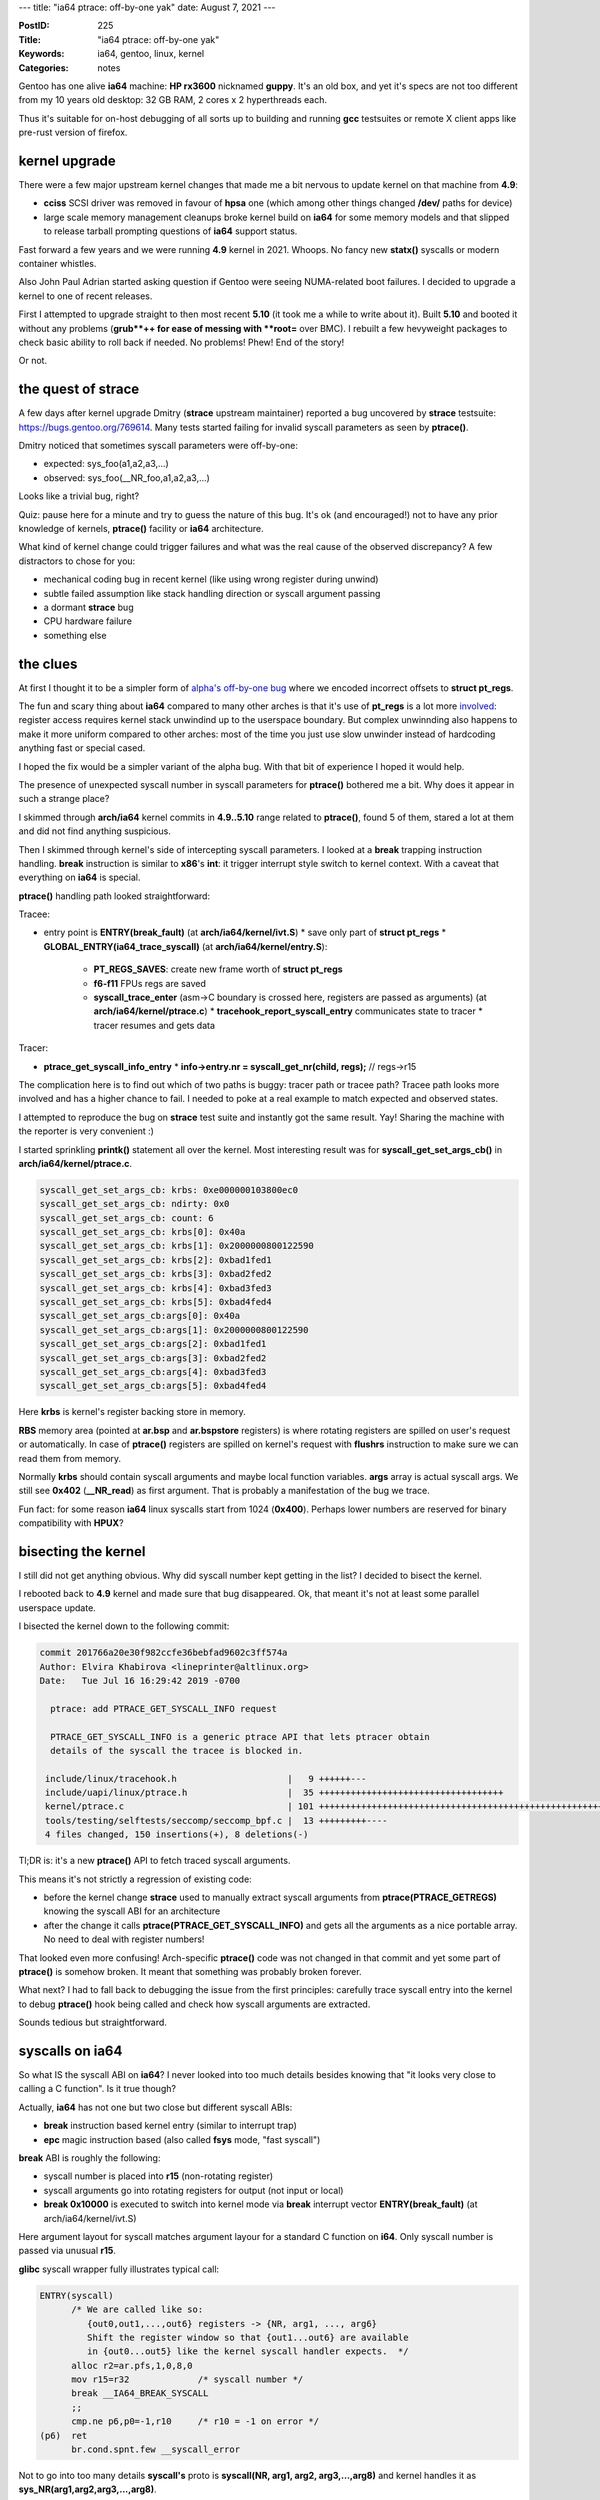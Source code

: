 ---
title: "ia64 ptrace: off-by-one yak"
date: August 7, 2021
---

:PostID: 225
:Title: "ia64 ptrace: off-by-one yak"
:Keywords: ia64, gentoo, linux, kernel
:Categories: notes

Gentoo has one alive **ia64** machine: **HP rx3600** nicknamed **guppy**.
It's an old box, and yet it's specs are not too different from my
10 years old desktop: 32 GB RAM, 2 cores x 2 hyperthreads each.

Thus it's suitable for on-host debugging of all sorts up to building
and running **gcc** testsuites or remote X client apps like pre-rust
version of firefox.

kernel upgrade
--------------

There were a few major upstream kernel changes that made me a bit
nervous to update kernel on that machine from **4.9**:

- **cciss** SCSI driver was removed in favour of **hpsa** one
  (which among other things changed **/dev/** paths for device)
- large scale memory management cleanups broke kernel build on
  **ia64** for some memory models and that slipped to release tarball
  prompting questions of **ia64** support status.

Fast forward a few years and we were running **4.9** kernel in 2021.
Whoops. No fancy new **statx()** syscalls or modern container whistles.

Also John Paul Adrian started asking question if Gentoo were seeing
NUMA-related boot failures. I decided to upgrade a kernel to one of
recent releases.

First I attempted to upgrade straight to then most recent **5.10** (it
took me a while to write about it). Built **5.10** and booted
it without any problems (**grub**++ for ease of messing with **root=**
over BMC). I rebuilt a few hevyweight packages to check basic ability
to roll back if needed. No problems! Phew! End of the story!

Or not.

the quest of strace
-------------------

A few days after kernel upgrade Dmitry (**strace** upstream maintainer)
reported a bug uncovered by **strace** testsuite: https://bugs.gentoo.org/769614.
Many tests started failing for invalid syscall parameters as seen by
**ptrace()**.

Dmitry noticed that sometimes syscall parameters were off-by-one:

- expected: sys_foo(a1,a2,a3,...)
- observed: sys_foo(__NR_foo,a1,a2,a3,...)

Looks like a trivial bug, right?

Quiz: pause here for a minute and try to guess the nature of this bug.
It's ok (and encouraged!) not to have any prior knowledge of kernels,
**ptrace()** facility or **ia64** architecture.

What kind of kernel change could trigger failures and what was the real
cause of the observed discrepancy? A few distractors to chose for you:

- mechanical coding bug in recent kernel (like using wrong register during
  unwind)
- subtle failed assumption like stack handling direction or syscall argument
  passing
- a dormant **strace** bug
- CPU hardware failure
- something else

the clues
---------

At first I thought it to be a simpler form of
`alpha's off-by-one bug </posts/211-page-fault-handling-on-alpha.html>`_ where we
encoded incorrect offsets to **struct pt_regs**.

The fun and scary thing about **ia64** compared to many other arches
is that it's use of **pt_regs** is a lot more `involved </posts/210-ptrace-and-accidental-boot-fix-on-ia64.html>`_:
register access requires kernel stack unwindind up to the userspace boundary.
But complex unwinnding also happens to make it more uniform compared to other arches:
most of the time you just use slow unwinder instead of hardcoding anything
fast or special cased.

I hoped the fix would be a simpler variant of the alpha bug. With that bit of
experience I hoped it would help.

The presence of unexpected syscall number in syscall parameters for
**ptrace()** bothered me a bit. Why does it appear in such a strange
place?

I skimmed through **arch/ia64** kernel commits in **4.9..5.10** range related
to **ptrace()**, found 5 of them, stared a lot at them and did not find anything
suspicious.

Then I skimmed through kernel's side of intercepting syscall parameters. I looked
at a **break** trapping instruction handling. **break** instruction is similar
to **x86**'s **int**: it trigger interrupt style switch to kernel context. With
a caveat that everything on **ia64** is special.

**ptrace()** handling path looked straightforward:

Tracee:

- entry point is **ENTRY(break_fault)** (at **arch/ia64/kernel/ivt.S**)
  * save only part of **struct pt_regs**
  * **GLOBAL_ENTRY(ia64_trace_syscall)** (at **arch/ia64/kernel/entry.S**):
    + **PT_REGS_SAVES**: create new frame worth of **struct pt_regs**
    + **f6-f11** FPUs regs are saved
    + **syscall_trace_enter** (asm->C boundary is crossed here, registers are
      passed as arguments) (at **arch/ia64/kernel/ptrace.c**)
      * **tracehook_report_syscall_entry** communicates state to tracer
      * tracer resumes and gets data

Tracer:

- **ptrace_get_syscall_info_entry**
  * **info->entry.nr = syscall_get_nr(child, regs);** // regs->r15

The complication here is to find out which of two paths is buggy:
tracer path or tracee path? Tracee path looks more involved and
has a higher chance to fail. I needed to poke at a real example
to match expected and observed states.

I attempted to reproduce the bug on **strace** test suite and
instantly got the same result. Yay! Sharing the machine with
the reporter is very convenient :)

I started sprinkling **printk()** statement all over the kernel.
Most interesting result was for **syscall_get_set_args_cb()** in
**arch/ia64/kernel/ptrace.c**.

.. code-block::

    syscall_get_set_args_cb: krbs: 0xe000000103800ec0
    syscall_get_set_args_cb: ndirty: 0x0
    syscall_get_set_args_cb: count: 6
    syscall_get_set_args_cb: krbs[0]: 0x40a
    syscall_get_set_args_cb: krbs[1]: 0x2000000800122590
    syscall_get_set_args_cb: krbs[2]: 0xbad1fed1
    syscall_get_set_args_cb: krbs[3]: 0xbad2fed2
    syscall_get_set_args_cb: krbs[4]: 0xbad3fed3
    syscall_get_set_args_cb: krbs[5]: 0xbad4fed4
    syscall_get_set_args_cb:args[0]: 0x40a
    syscall_get_set_args_cb:args[1]: 0x2000000800122590
    syscall_get_set_args_cb:args[2]: 0xbad1fed1
    syscall_get_set_args_cb:args[3]: 0xbad2fed2
    syscall_get_set_args_cb:args[4]: 0xbad3fed3
    syscall_get_set_args_cb:args[5]: 0xbad4fed4

Here **krbs** is kernel's register backing store in memory.

**RBS** memory area (pointed at **ar.bsp** and **ar.bspstore** registers)
is where rotating registers are spilled on user's request or automatically.
In case of **ptrace()** registers are spilled on kernel's request with
**flushrs** instruction to make sure we can read them from memory.

Normally **krbs** should contain syscall arguments and maybe
local function variables. **args** array is actual syscall args.
We still see **0x402** (**__NR_read**) as first argument. That is probably
a manifestation of the bug we trace.

Fun fact: for some reason **ia64** linux syscalls start from 1024
(**0x400**). Perhaps lower numbers are reserved for binary
compatibility with **HPUX**?

bisecting the kernel
--------------------

I still did not get anything obvious. Why did syscall number kept
getting in the list? I decided to bisect the kernel.

I rebooted back to **4.9** kernel and made sure that bug disappeared.
Ok, that meant it's not at least some parallel userspace update.

I bisected the kernel down to the following commit:

.. code-block::

  commit 201766a20e30f982ccfe36bebfad9602c3ff574a
  Author: Elvira Khabirova <lineprinter@altlinux.org>
  Date:   Tue Jul 16 16:29:42 2019 -0700

    ptrace: add PTRACE_GET_SYSCALL_INFO request

    PTRACE_GET_SYSCALL_INFO is a generic ptrace API that lets ptracer obtain
    details of the syscall the tracee is blocked in.

   include/linux/tracehook.h                     |   9 ++++++---
   include/uapi/linux/ptrace.h                   |  35 +++++++++++++++++++++++++++++++++++
   kernel/ptrace.c                               | 101 ++++++++++++++++++++++++++++++++++++++++++++++++++++++++++++++++++++++++++++++++++++++++++++++++++++-
   tools/testing/selftests/seccomp/seccomp_bpf.c |  13 +++++++++----
   4 files changed, 150 insertions(+), 8 deletions(-)

Tl;DR is: it's a new **ptrace()** API to fetch traced syscall arguments.

This means it's not strictly a regression of existing code:

- before the kernel change **strace** used to manually
  extract syscall arguments from **ptrace(PTRACE_GETREGS)**
  knowing the syscall ABI for an architecture
- after the change it calls **ptrace(PTRACE_GET_SYSCALL_INFO)** and gets
  all the arguments as a nice portable array. No need to deal with register
  numbers!

That looked even more confusing! Arch-specific **ptrace()** code was not changed
in that commit and yet some part of **ptrace()** is somehow broken.
It meant that something was probably broken forever.

What next? I had to fall back to debugging the issue from the first
principles: carefully trace syscall entry into the kernel to debug
**ptrace()** hook being called and check how syscall arguments are
extracted.

Sounds tedious but straightforward.

syscalls on ia64
----------------

So what IS the syscall ABI on **ia64**? I never looked into too much details
besides knowing that "it looks very close to calling a C function". Is it
true though?

Actually, **ia64** has not one but two close but different syscall ABIs:

- **break** instruction based kernel entry (similar to interrupt trap)
- **epc** magic instruction based (also called **fsys** mode, "fast syscall")

**break** ABI is roughly the following:

- syscall number is placed into **r15** (non-rotating register)
- syscall arguments go into rotating registers for output (not input or local)
- **break 0x10000** is executed to switch into kernel mode via
  **break** interrupt vector **ENTRY(break_fault)** (at arch/ia64/kernel/ivt.S)

Here argument layout for syscall matches argument layour for a standard C function
on **i64**. Only syscall number is passed via unusual **r15**.

**glibc** syscall wrapper fully illustrates typical call:

.. code-block::

  ENTRY(syscall)
        /* We are called like so:
           {out0,out1,...,out6} registers -> {NR, arg1, ..., arg6}
           Shift the register window so that {out1...out6} are available
           in {out0...out5} like the kernel syscall handler expects.  */
        alloc r2=ar.pfs,1,0,8,0
        mov r15=r32             /* syscall number */
        break __IA64_BREAK_SYSCALL
        ;;
        cmp.ne p6,p0=-1,r10     /* r10 = -1 on error */
  (p6)  ret
        br.cond.spnt.few __syscall_error

Not to go into too many details **syscall's** proto is **syscall(NR, arg1, arg2, arg3,...,arg8)**
and kernel handles it as **sys_NR(arg1,arg2,arg3,...,arg8)**.

At this point I thought, "aha! off-by-one!". But tracing through all the paths
of **ia64** assembly I was not able to find any problems. I had to read on stack
handling in branch calls and interrupts in excellent software development intel's
manual to make sure I don't miss any special cases. Nothing stood out.

Adding more debugging I realized **break** mechanism was not used at all
in failing cases!

After a bit of debugging I discovered that most of glibc syscalls are
actually done via **epc** (not **break**) mechanism! Gah! I never had
a chance to have a closer look at it and always assumed it's an unimplemented
feature. So much for being a local expert in **ia64-linux** :D

**epc** ABI is unusual: **epc** instruction (Enter Privileged Code)
itself does only one thing: it changes privileges of current execution from
userspace to kernel level and executes next instruction right after it.
This means no context switch, no traps executed. It's almost like a **nop**.
next few instructions after **epc** need to manually perform all the necessary
context operations. Which might be none for simplest syscalls like **getpid()**!

If userspace could call **epc** from anywhere that would be a good way
to negate any kernel protection. Thus CPU has a few restrictions: code page
with **epc** needs to be marked as privileged for MMU so kernel could provide
safe code that is not easy to turn into an arbitrry privilege escalation

In practice kernel provides such a page as part of **vDSO**. **linux** calls it
**GATE** page. **glibc** finds the **vDSO** out and uses it as syscall
implementation. Linux calls the whole ABI an **fsys** mechanism:
https://www.kernel.org/doc/html/latest/ia64/fsys.html

The **__kernel_syscall_via_epc()** kernel entry in https://git.kernel.org/pub/scm/linux/kernel/git/torvalds/linux.git/tree/arch/ia64/kernel/gate.S#n300
looks roughly like that:

.. code-block::

  GLOBAL_ENTRY(__kernel_syscall_via_epc)
    .prologue
    .altrp b6
    .body
    /*
     * Note: the kernel cannot assume that the first two instructions in this
     * bundle get executed.  The remaining code must be safe even if
     * they do not get executed.
     */
    adds r17=-1024,r15       // A
    mov r10=0                // A default to successful syscall execution
    epc                      // B causes split-issue
    ;;
    RSM_PSR_BE_I(r20, r22)   // M2 (5 cyc to srlz.d)
    LOAD_FSYSCALL_TABLE(r14) // X
    ...

the argument layout bug
-----------------------

Digging through **break** vs. **epc** mechanism I found that **ptrace()**
gets the syscall register frame in slightly different states:

for **break** the layout is:

.. code-block::

  outputs:
  - arg8
  - arg7
  - arg6
  - ...
  - arg1

  locals:
  <none>

  inputs:
  - NR

**epc**:

.. code-block::

  outputs:
  - arg8
  - arg7
  - arg6
  - ...
  - arg1

  locals:
  - NR

  inputs:
  <none>

Both are perfectly valid states prepared to pass arguments to callee function.
And both require a **br.call** instruction to rotate **outputs** to the **inputs**
of callee target.

In normal syscall handling case (without **ptrace()** attached) **br.call**
is called for passing the control to syscall handler written in C. All arguments
are present in their **r32,r33,...** locations.

In tracing case **ptrace()** is executed right before **br.call**. There we
need to inspect syscall arguments (and possibly modify on user's request)
in **outputs regs** part of the active register set.

The bug was in the fact that **ia64**-specific **ptrace()** code assumed that
locals are never present (as in **break** **glibc**'s wrapper case).

Once we know the problem the fix is easy: skip locals and always use **output**
regs when inspecting syscall arguments:
https://git.kernel.org/pub/scm/linux/kernel/git/torvalds/linux.git/commit/?id=0ceb1ace4a2778e34a5414e5349712ae4dc41d85

Tl;DR of a patch: **ia64** has a **cr.ifs** register that tells us how many
inputs, local and output regusters are used in current function (register's
value is maintained by **alloc** and **br.call** / **br.ret** instructions).
Before the change we collected both **locals** + **outputs**, after the change - only **outputs**.

Are we done?

the error handling bug
----------------------

After the above patch applied I ran the **strace** test suite again.
It was a lot healtier with just a few failures. This time the error was in
syscall exit code (also new addition) of **ptrace(PTRACE_SYSCALL_INFO_EXIT)**.
This time sign of **errno** error was wrong.

Here we have a chance to see how **ia64** syscalls return status back to userspace:
two fixed registers are used for that:

- **r10** for fail-or-not status
- **r8** for status-or-error.

Here is the original code to set and get the status:

.. code-block:: c

    static inline long syscall_get_error(struct task_struct *task,
                                         struct pt_regs *regs)
    {
            return regs->r10 == -1 ? regs->r8:0;
    }
    
    static inline long syscall_get_return_value(struct task_struct *task,
                                                struct pt_regs *regs)
    {
            return regs->r8;
    }
    
    static inline void syscall_set_return_value(struct task_struct *task,
                                                struct pt_regs *regs,
                                                int error, long val)
    {
            if (error) {
                    /* error < 0, but ia64 uses > 0 return value */
                    regs->r8 = -error;
                    regs->r10 = -1;
            } else {
                    regs->r8 = val;
                    regs->r10 = 0;
            }
    }

6 lines of code. Simple, eh? Can you spot the error?

Note how **syscall_get_error()** does not remove negation
added in **syscall_set_return_value()**.

The fix was obvious:
https://git.kernel.org/pub/scm/linux/kernel/git/torvalds/linux.git/commit/?id=61bf318eac2c13356f7bd1c6a05421ef504ccc8a

Surely done now?

signal handling bug
-------------------

A few more test failures revealed another fun bug: signal handlers return
wrong signal masks.

In this case failed tests complained about status of blocked signals
in tracing **rt_sigreturn()** syscall.

When signal is delivered to userspace processes memory stack gets an extra
struct that describes delivered signal and a bit of context (on any arch AFAIU):

.. code-block:: c

    struct sigframe {
        unsigned long arg0; /* signum */
        unsigned long arg1; /* siginfo pointer */
        unsigned long arg2; /* sigcontext pointer */
    
        void __user *handler; /* pointer to the plabel of the signal handler */
        struct siginfo info;
        struct sigcontext sc;
    };
    ...
    struct sigcontext {
    ...
        sigset_t sc_mask; /* signal mask to restore after handler returns */
    };

Somehow **sc_mask** had unexpected value. Was it incorrectly populated by kernel?

**ia64** has two userspace stacks:

- usual C memory stack (tracked by **r12** register), userspace usually
  keps there function-local buffers, variables that don't fit in registers, etc.
- register backing store stack (**ar.bsp** and friends point to it), this area is
  managed by CPU to maintain rotating registers contents on **br.call** / **br.ret**.
  It's actually quite hard to interpret it's contents even in steady state due to
  fancy alignment restrictions, boundary framing with NaT marking. It's memory
  is also not synchronized with CPUs view of that memory to speed things up. You
  almost never want to mess with it for something like passing a struct around.

When it's in **rt_sigreturn()** syscall return that is the simplest way to look at
sigframe on stack. Where stack is present as one of **struct ptrace_syscall_info**
fields:

.. code-block:: c

      struct ptrace_syscall_info {
          __u8 op;        /* Type of system call stop */
          __u32 arch;     /* AUDIT_ARCH_* value; see seccomp(2) */
          __u64 instruction_pointer; /* CPU instruction pointer */
          __u64 stack_pointer;    /* CPU stack pointer */
          union {
              struct {    /* op == PTRACE_SYSCALL_INFO_ENTRY */
                  __u64 nr;       /* System call number */
                  __u64 args[6];  /* System call arguments */
              } entry;
              struct {    /* op == PTRACE_SYSCALL_INFO_EXIT */
                  __s64 rval;     /* System call return value */
                  __u8 is_error;  /* System call error flag;
                                     Boolean: does rval contain
                                     an error value (-ERRCODE) or
                                     a nonerror return value? */
              } exit;
              struct {    /* op == PTRACE_SYSCALL_INFO_SECCOMP */
                  __u64 nr;       /* System call number */
                  __u64 args[6];  /* System call arguments */
                  __u32 ret_data; /* SECCOMP_RET_DATA portion
                                     of SECCOMP_RET_TRACE
                                     return value */
              } seccomp;
          };
      };

So which of two stacks should be present in **stack_pointer** field? **r12**
or **ar.bspstore**? As a result
our frame is something like that:

.. code-block::

    +-------
    | ... <registers for outer functions, their cfm, predicates>
    +-------
    | ... <- ar.bspstore
    +-------
    | ... <- ar.bsp
    | vvv grows down vvv
    |
    |
    | ^^^ grows up ^^^
    ~~~~~~~~
    | ... <- r12
    | <signal frame>
    | <16-bytes of scratch area>
    | <rest of memory stack>
    +-------

Kernel had to pick one and picked wrong **ar.bspstore**. It contains no
valid data at all. It consists of leftover values for previous register
flushes and loads.

As a result **ptrace()** looked at a part of register backing store to look up **rt_sigreturn()**.

Once this mismatch became clear the fix was obvious:
https://git.kernel.org/pub/scm/linux/kernel/git/torvalds/linux.git/commit/?id=7ad1e366167837daeb93d0bacb57dee820b0b898

By then strace testsuite passed all tests \o/

Can we cautiosly declare the endeavour done?

plot twist
----------

Well, strace test suite now started hanging whole box on almost every
testsuite run. Looks like before it did not manage to get that far to destroy
kernel's internal state. Example crash:

.. code-block::

    Unable to handle kernel NULL pointer dereference (address 0000000000000338)
    sock_filter-v-X[6171]: Oops 11012296146944 [18]
    Modules linked in: usb_storage e1000 acpi_ipmi ipmi_si ipmi_devintf ipmi_msghandler rtc_efi
    
    CPU: 0 PID: 6171 Comm: sock_filter-v-X Tainted: G    B D W         5.12.0-rc2-00003-g97669c51470e-dirty #85
    Hardware name: hp server rx3600                   , BIOS 04.03                                                            04/08/2008
    psr : 0000121008026010 ifs : 800000000000040b ip  : [<a00000010008d1f1>]    Tainted: G    B D W         (5.12.0-rc2-00003-g97669c51470e-dirty)
    ip is at ptrace_stop+0x2b1/0x860
    unat: 0000000000000000 pfs : 000000000000040b rsc : 0000000000000003
    rnat: 0000000000000000 bsps: 0000000000000000 pr  : 000000255aa66a15
    ldrs: 0000000000000000 ccv : 00000000fffffa92 fpsr: 0009804c0270033f
    csd : 0000000000000000 ssd : 0000000000000000
    b0  : a00000010008d1b0 b6  : a0000001008b1b20 b7  : a00000010000d010
    f6  : 000000000000000000000 f7  : 1003e8208208208208209
    f8  : 1003effffffffffffffea f9  : 1003e0000000000000033
    f10 : 1003e8208208208208209 f11 : 1003effffffffffffffe6
    r1  : a000000101906440 r2  : 0000000000000010 r3  : 0000000000000000
    r8  : 00000000b3a0d9d1 r9  : 00000000000059d0 r10 : 00000000b3a08001
    r11 : 0000000000000001 r12 : e00000010f2d5880 r13 : e00000010f2d0000
    r14 : a0000001015c8304 r15 : 00000000deaf1eed r16 : e00000010f2d0000
    r17 : e00000010f2d100c r18 : a000000101706e70 r19 : e00000010f2d0018
    r20 : 0000000000010289 r21 : e00000010f2d0450 r22 : 0000000000000000
    r23 : 0000000000000338 r24 : 000000000000b3a2 r25 : 000000000000b3a2
    r26 : e00000010f2d048c r27 : 0000000000010013 r28 : fffffffffff7ffff
    r29 : 0000000000120000 r30 : 0000000000000000 r31 : e00000010f2d100c
    
    Call Trace:
     [<a000000100014d10>] show_stack+0x90/0xc0
                                    sp=e00000010f2d54b0 bsp=e00000010f2d3738
     [<a000000100015410>] show_regs+0x6d0/0xa40
                                    sp=e00000010f2d5680 bsp=e00000010f2d36c8
     [<a0000001000285e0>] die+0x1e0/0x3c0
                                    sp=e00000010f2d56a0 bsp=e00000010f2d3688
     [<a00000010005b160>] ia64_do_page_fault+0x820/0xb80
                                    sp=e00000010f2d56a0 bsp=e00000010f2d35e8
     [<a00000010000ca00>] ia64_leave_kernel+0x0/0x270
                                    sp=e00000010f2d56b0 bsp=e00000010f2d35e8
     [<a00000010008d1f0>] ptrace_stop+0x2b0/0x860
                                    sp=e00000010f2d5880 bsp=e00000010f2d3590
     [<a00000010008d8a0>] ptrace_do_notify+0x100/0x120
                                    sp=e00000010f2d5880 bsp=e00000010f2d3560
     [<a00000010008d950>] ptrace_notify+0x90/0x1a0
                                    sp=e00000010f2d58c0 bsp=e00000010f2d3540
     [<a000000100073700>] do_exit+0x1540/0x1700
                                    sp=e00000010f2d58c0 bsp=e00000010f2d34c8
     [<a0000001000287b0>] die+0x3b0/0x3c0
                                    sp=e00000010f2d58d0 bsp=e00000010f2d3488

It's a **NULL** pointer dereference. How hard could it be to nail down and fix
(or at least workaround)?

To make the box less unstable I sprintled a few **if (p == NULL) { WARN_ON(1); return; }**
around. That allowed surviving a few strace testsuite runs in a row. Woohoo!

**guppy** was able to survive a few days and then crashed with even more dire
and inscrutable panic.

Before digging into more details I first synced to latest kernel git to ease
upstreaming things bit by bit and using Latest and Greatest code.

Surprisingly latest **linux.git** did not even boot.

One of failures Jens quickly fixed right after successful bisection related
to task-level flag handling:
https://git.kernel.org/pub/scm/linux/kernel/git/torvalds/linux.git/commit/?id=f5f4fc4649ae542b1a25670b17aaf3cbb6187acc

Another failure was use of atomics against unaligned **bool** struct field
in a **hpsa** disk driver, was also easy to fix with help of Don and others:
https://git.kernel.org/pub/scm/linux/kernel/git/torvalds/linux.git/commit/?id=02ec144292bc424a5800d45d4cb472c66e97c520

I was "lucky" to find those failures before another kernel release (or another
few years of negligence).

Latest **linux.git** was still crashing the box.

more kernel debugging
---------------------

As a next step I enabled everything I could find related to memory corruption
debugging in linux kernel:

- **CONFIG_VM_DEBUG**
- **page_poison=on**
- **init_on_alloc=1** **init_on_free=1**
- **page_owner=on**
- **hardened_usercopy=1**
- **memblock=debug**
- various slab debugs

As a result I got kernel to unbootable state /o\\.

I hoped boot failures were related to underlying problem I observed.
One of the annoyances was that kernel silently crashed and did not
print errors to BMC's serial output. I disabled most of debugging
flags back and left **page_poison=on** **init_on_alloc=1** **init_on_free=1**.

This allowed catching and fixing some minor warnings like:
https://git.kernel.org/pub/scm/linux/kernel/git/torvalds/linux.git/commit/?id=f2a419cf495f95cac49ea289318b833477e1a0e2.

After a while (about a day) I started seeing the reports of arbitrarily corrupted
memory:

.. code-block::

    pagealloc: memory corruption
    000000004a763954: 05 00 00 00 00 00 00 00 f8 b5 b0 ff ff 0f 00 60  ...............`
    00000000b3626ed1: 60 b7 b0 ff ff 0f 00 60 50 68 1c 00 08 00 00 20  `......`Ph.....
    00000000f59604da: 00 00 00 00 00 00 00 00 00 70 00 00 00 00 00 00  .........p......
    00000000345d9313: e3 c2 9b 14 00 00 00 00 aa aa aa aa aa aa aa aa  ................
    00000000d092c8b5: aa aa aa aa aa aa aa aa aa aa aa aa aa aa aa aa  ................
    ...
    0000000088df4d5c: aa aa aa aa aa aa aa aa aa aa aa aa aa aa aa aa  ................
    00000000f6e761a6: aa aa aa aa aa aa aa aa 45 78 63 65 65 64 65 64  ........Exceeded
    0000000000d45288: 20 4d 61 78 53 74 61 72 74 75 70 73 0d 0a 00 aa   MaxStartups....
    00000000c40693de: aa aa aa aa aa aa aa aa aa aa aa aa aa aa aa aa  ................
    00000000cf8ee6dc: aa aa aa aa aa aa aa aa aa aa aa aa aa aa aa aa  ................
    ...
    000000005fa7b069: aa aa aa aa aa aa aa aa 10 00 00 00              ............
    CPU: 1 PID: 25234 Comm: sshd Not tainted 5.12.0-rc2-00010-gd6be88a244a9-dirty #125
    Hardware name: hp server rx3600                   , BIOS 04.03                                                            04/08/2008
    
    Call Trace:
     [<a000000100015210>] show_stack+0x90/0xc0
     [<a000000101161760>] dump_stack+0x150/0x1c0
     [<a0000001003f17b0>] __kernel_unpoison_pages+0x3f0/0x400
     [<a0000001003c1dc0>] get_page_from_freelist+0x1460/0x2ca0
     [<a0000001003c6540>] __alloc_pages_nodemask+0x3c0/0x660
     [<a0000001003ecfd0>] alloc_pages_vma+0xb0/0x500
     [<a000000100375580>] wp_page_copy+0xe0/0x15e0
     [<a0000001003799b0>] do_wp_page+0x170/0xa00
     [<a00000010037e0e0>] __handle_mm_fault+0x1960/0x1fe0
     [<a00000010037ea70>] handle_mm_fault+0x310/0x4e0
     [<a00000010005da50>] ia64_do_page_fault+0x1f0/0xb80
     [<a00000010000ca00>] ia64_leave_kernel+0x0/0x270

Yay! Maybe that's it?

The backtrace tells us it's a page fault handling code faulting in a page that
used to be in page freelist, but it's already in a corruptted state: it should
be full of **aa** values, but it clearly has some unrelated data like
**Exceeded MaxStartups**.

I prepared for a deep dive into virtual memory management in **linux*:

- got basic understanding of page fault handling on **ia64**, **TLB** population
  (**VHPT**, **TR**, and **TC** registers management)
- got basic understanding of memory management layout on **ia64**: where linear
  mapping starts (aka "identity" + base offset), where vmalloc() starts it's
  address, how and when it gets freed
- got basic understanding of linux 3-4-5 level page tables are maintained
  and synced back to architecture-specific **TLB**.

And after much debugging I found that this corruption is a bug in debugging
mechanism /o\\

**init_on_alloc=1**, **init_on_free=1** and **page_poison=on** are in direct
conflict (and a bit of redundancy) with each other:

- redundancy: if you have freed a page on **init_on_free=1** system then memory
  page can be allocated without **memset(0)** even on **init_on_alloc=1** system
  because **init_on_free=1** already guarantees it!
- conflict: **init_on_free=1** does **memset(0)** while **page_poison=1** does **memset(aa)**.
  Which one has more priority?

The problem was that **init_on_alloc=1** + **init_on_free=1** + **debug_pagealloc=1**
led to page freeing with **memset(aa)** and allocation without any **memset()** at all.
This caused two problems:

- reports on corruption where it should not be
- return pages with garbage data to the system even if system requested **alloc_page(__GFP_ZERO)**

In our case **alloc_page(__GFP_ZERO)** was used for page table (**PTE**) allocations
and instead of returning **PTE** of no pages it was full of bits that looked like
pointers to other pages.

Once this conflict was understood it was easy to report the bug and fix
it with help of **mm** folks:
https://git.kernel.org/pub/scm/linux/kernel/git/torvalds/linux.git/commit/?id=9df65f522536719682bccd24245ff94db956256c

There are many nuances when exactly the bug could happen. For example architecture must
not support **CONFIG_ARCH_SUPPORTS_DEBUG_PAGEALLOC** (**x86_64** was not
affected by the bug). Otherwise different mechanisms kick in.

On a positive side a few month later I managed to fix a mirror image bug
on **x86_64**:
https://git.kernel.org/pub/scm/linux/kernel/git/torvalds/linux.git/commit/?id=69e5d322a2fb86173fde8bad26e8eb38cad1b1e9

I'll spare you the details why there is a complication of handling static keys
and early parameters in a way that it could go out of sync like that.

another yak: page_owner
-----------------------

Linux kernel has a very cool facility enabled by both **CONFIG_PAGE_OWNER=y**
and **page_owner=on** boot option. It's idea is to keep the history of most recent
callers who freed and who allocated the page including full backtrace and
page flags. You can see full state for each page in **/sys/kernel/debug/page_owner**:

.. code-block::

    # cat /sys/kernel/debug/page_owner
      ...
      Page allocated via order 0, mask 0x12cc0(GFP_KERNEL|__GFP_NOWARN|__GFP_NORETRY),
       pid 1, ts 651931156 ns, free_ts 0 ns
      PFN 1049310 type Unmovable Block 1024 type Unmovable Flags 0x8000000000000200(sl
      ab|zone=2)
       get_page_from_freelist+0xa31/0xcd0
       __alloc_pages+0x161/0x2b0
       allocate_slab+0x382/0x420
       ___slab_alloc.constprop.0+0x512/0x730
       __slab_alloc.constprop.0+0x90/0xc0
       kmem_cache_alloc+0x3f2/0x430
       kmem_cache_create_usercopy+0x13e/0x2e0
       kmem_cache_create+0x18/0x20
       khugepaged_init+0x20/0x61
       hugepage_init+0x84/0x131
       do_one_initcall+0x41/0x200
       kernel_init_freeable+0x18e/0x1d6
       kernel_init+0x16/0x110
       ret_from_fork+0x1f/0x30
     ...

Initially I hoped to use **page_owner** to dump at corruption detection time
and at random times when I want to see past page history manually (say,
at NULL-corruption detection time).

The problem was that setting **page_owner=on** rendered **ia64**
unbootable. It happened because on **ia64** stack unwinder requires memory
allocation (and gets into infinite recursion) while on other arches it's not
required.

Fun fact: actually storing stack trace for page owner itself does require
memory allocation as well (on any architecture). It could have a potential
getting into recursion. **page_owner** code  tried to prevent it by scanning
current backtrace for duplicate address entries.

I sidestepped **page_owner=on** recursion by storing single bit in currently running
task: https://git.kernel.org/pub/scm/linux/kernel/git/torvalds/linux.git/commit/?id=8e9b16c47680f6e7d6e5864a37f313f905a91cf5

It should be slightly faster now.

While I have such a nice corruption reporter I attempted to explore and fix
a few tools available to debug it efficintly:

- added **page_owner** info reporting on detected page corruption: https://git.kernel.org/pub/scm/linux/kernel/git/torvalds/linux.git/commit/?id=f58bd538e6a2deb2bcdfe527d9ed45643348a4e6
- fixed **page_owner=on** to work the same as **page_owner=1** (for consistency): https://git.kernel.org/pub/scm/linux/kernel/git/torvalds/linux.git/commit/?id=608b5d668c8ea6734594a401c9adab4093ad9847
- fixed ia64-specific symbolizer crash on function descriptors: https://git.kernel.org/pub/scm/linux/kernel/git/torvalds/linux.git/commit/?id=99e729bd40fb3272fa4b0140839d5e957b58588a

back to strace killer
---------------------

strace testsuite was still able to kill the box. Example crash looked like:

.. code-block::

    Unable to handle kernel paging request at virtual address aaaaaaaaaaaaaab2
    swapper/0[0]: Oops 8813272891392 [1]
    Modules linked in: acpi_ipmi e1000 usb_storage ipmi_si ipmi_devintf ipmi_msghandler rtc_efi
    
    CPU: 0 PID: 0 Comm: swapper/0 Not tainted 5.12.0-rc2-00010-gd6be88a244a9-dirty #129
    Hardware name: hp server rx3600                   , BIOS 04.03                                                            04/08/2008
    psr : 0000101008026010 ifs : 8000000000000307 ip  : [<a000000100e8e670>]    Not tainted (5.12.0-rc2-00010-gd6be88a244a9-dirty)
    ip is at sk_filter_release_rcu+0x70/0x120
    unat: 0000000000000000 pfs : 0000000000000895 rsc : 0000000000000003
    rnat: 0000000000000468 bsps: 0000000000001000 pr  : 01606a5694556a55
    ldrs: 0000000000000000 ccv : 000000001f020f81 fpsr: 0009804c0270033f
    csd : 0000000000000000 ssd : 0000000000000000
    b0  : a00000010018fd00 b6  : a000000100e8e600 b7  : e00000003f81c740
    f6  : 1003e000000000003ae7e f7  : 1003e0000000002813e10
    f8  : 1003e0019aba91335cd31 f9  : 1003e0019b4e1e1313911
    f10 : 1003e0000038521a57b7f f11 : 1003e0000000000000000
    r1  : a0000001019465c0 r2  : a000000200034004 r3  : 00000000aaaaaaaa
    r8  : aaaaaaaaaaaaaab2 r9  : a00000010174d0c0 r10 : ffffffffffa3cd70
    r11 : a00000010148bec8 r12 : a000000101607ba0 r13 : a000000101600000
    r14 : e000000116287718 r15 : a000000200034040 r16 : a000000100e8e600
    r17 : e00000010e6dfe80 r18 : a000000101607bc0 r19 : e000000005808fc0
    r20 : e00000010e6dfe80 r21 : 0000000000000000 r22 : e00000010e6dfe80
    r23 : e00000010e6dfe80 r24 : e000000005808f78 r25 : 0000000000001f04
    r26 : 00000000000cf92c r27 : 0000000000000007 r28 : a00000010174dba8
    r29 : 0000000000000007 r30 : 0000000000000007 r31 : 000000000000000a
        
    Call Trace:
     [<a000000100015210>] show_stack+0x90/0xc0
     [<a000000100015910>] show_regs+0x6d0/0xa40
     [<a000000100029420>] die+0x1e0/0x3c0
     [<a00000010005e370>] ia64_do_page_fault+0xb10/0xb80
     [<a00000010000ca00>] ia64_leave_kernel+0x0/0x270
     [<a000000100e8e670>] sk_filter_release_rcu+0x70/0x120
     [<a00000010018fd00>] rcu_core+0x8c0/0x1440
     [<a0000001001908a0>] rcu_core_si+0x20/0x40
     [<a000000101182cb0>] __do_softirq+0x230/0x670
     [<a000000100079d60>] irq_exit+0x180/0x220
     [<a000000100013a70>] ia64_handle_irq+0x1b0/0x360
     [<a00000010000ca00>] ia64_leave_kernel+0x0/0x270
     [<a0000001000143f0>] ia64_pal_call_static+0x90/0xc0
     [<a0000001000150c0>] ia64_pal_halt_light.isra.0+0x40/0x80
     [<a000000100016200>] arch_cpu_idle+0x100/0x1c0
     [<a0000001011818a0>] default_idle_call+0xe0/0x140
     [<a0000001000eb530>] do_idle+0x330/0x4e0
     [<a0000001000ebe30>] cpu_startup_entry+0x50/0x80
     [<a00000010116ded0>] rest_init+0x230/0x250
     [<a000000101490e70>] arch_call_rest_init+0x20/0x40
     [<a000000101491ad0>] start_kernel+0xbf0/0xc20
     [<a00000010116dc60>] start_ap+0x760/0x780
    Disabling lock debugging due to kernel taint
    Kernel panic - not syncing: Fatal exception
    ---[ end Kernel panic - not syncing: Fatal exception ]---

This time the victim is a **swapper** thread that happens to execute
deferred **sk_filter_release_rcu** execution: strace test allocated **sk_filter**
and someone else failed to free it. Virtual address **aaaaaaaaaaaaaab2** says
that it's probably an use-after-free case.

Should be simple to debug, right?

As I already spent A Lot of time spelunking through memory management in
**ia64** I dropped a bit of dead code around **DISCONTIGMEM**:
https://git.kernel.org/pub/scm/linux/kernel/git/torvalds/linux.git/commit/?id=9187592b96385e5060dfb2b182aa9ec93d5c0332

From now on **ia64** is just a **SPARSEMEM** architecture (or **FLATMEM** if
you are lucky to get contiguous physical address layout, I am not: **rx3600**
has 1TB gap for me).

I minimized **strace** killer example down to:

.. code-block:: c

    #include <unistd.h>
    #include <netinet/in.h>
    #include <sys/socket.h>
    #include <linux/filter.h>

    int main(void)
    {
        struct sock_filter bpf_filter[] = {
            BPF_STMT(BPF_RET|BPF_K, 0)
        };
        struct sock_fprog prog = {
            .len = 1,
            .filter = bpf_filter,
        };
        int fd = socket(AF_INET, SOCK_DGRAM, 0);
        setsockopt(fd, SOL_SOCKET, SO_ATTACH_FILTER, &prog, sizeof(prog));
        return 0;
    }

This crashes guppy in a second (usually takes 8 runs):

.. code-block::

    $ gcc bug.c -o bug; while ./bug; do echo again; done

The sample program creates IPv4 socket and attackes BPF program to it.
Kernel crashes at the cleanup time.

Socket filters are special in kernel because they use slightly different
virtual memory freeing policy compared to rest of vmalloc()'ed regions:
it's called **VM_FLUSH_RESET_PERMS**. This flag should eagerly unmap memory
and eagerly flush **TLB**. From my understanding it's a security feature
that slightly pessimizes performance and does not affect correctness
(modulo bugs we probably observe here).

To get **ia64** box into a fully stable state I ignore any **VM_FLUSH_RESET_PERMS**
mappings with the following hack:

.. code-block:: diff

    --- a/mm/vmalloc.c
    +++ b/mm/vmalloc.c
    @@ -2214,6 +2214,9 @@ static void vm_remove_mappings(struct vm_struct *area, int deallocate_pages)
    
        remove_vm_area(area->addr);
    
    +   /* workaround mysterious double-free on vmalloc() for bpf. */
    +   return;
    +
        /* If this is not VM_FLUSH_RESET_PERMS memory, no need for the below. */
        if (!flush_reset)
            return;

Unfortunately I don't know yet why crash happens and can only speculate at
this point. I suspect that **mm** code lacks a barrier somewhere that allows
page reuse before **TLB** flush happens.

To be continued.

Parting Words
-------------

**strace** has a great test suite to detect all sorts of corner cases in linux kernel.

Random factoids:

- **ia64** linux syscalls start from **1024**.
- **ia64** got even better **ptrace()** support.
- **page_owner=on** is now usable on **ia64**!
- I still did not get to the bottom of it. But it feels I'm very close :)
- **VM_FLUSH_RESET_PERMS** is a thing.
- It took me about 2 months to get some progress on this problem.
- It took **guppy** about 350 reboots to recover from machine lockups. I suspect it's more
  than this machine ever saw in it's previous life.
- Debugging tools can corrupt your data sometimes even if original setup is not supposed to.

Have fun!
